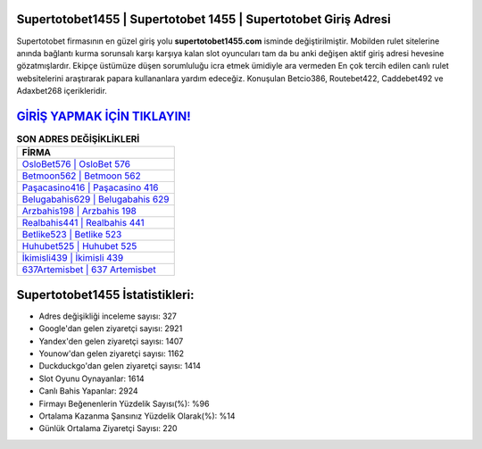 ﻿Supertotobet1455 | Supertotobet 1455 | Supertotobet Giriş Adresi
===================================

.. image:: images/supertotobet-giris.jpg
   :width: 600
   
Supertotobet firmasının en güzel giriş yolu **supertotobet1455.com** isminde değiştirilmiştir. Mobilden rulet sitelerine anında bağlantı kurma sorunsalı karşı karşıya kalan slot oyuncuları tam da bu anki değişen aktif giriş adresi hevesine gözatmışlardır. Ekipçe üstümüze düşen sorumluluğu icra etmek ümidiyle ara vermeden En çok tercih edilen canlı rulet websitelerini araştırarak papara kullananlara yardım edeceğiz. Konuşulan Betcio386, Routebet422, Caddebet492 ve Adaxbet268 içerikleridir.

`GİRİŞ YAPMAK İÇİN TIKLAYIN! <https://urlday.cc/git>`_
==============

.. list-table:: **SON ADRES DEĞİŞİKLİKLERİ**
   :widths: 100
   :header-rows: 1

   * - FİRMA
   * - `OsloBet576 | OsloBet 576 <oslobet576-oslobet-576-oslobet-giris-adresi.html>`_
   * - `Betmoon562 | Betmoon 562 <betmoon562-betmoon-562-betmoon-giris-adresi.html>`_
   * - `Paşacasino416 | Paşacasino 416 <pasacasino416-pasacasino-416-pasacasino-giris-adresi.html>`_	 
   * - `Belugabahis629 | Belugabahis 629 <belugabahis629-belugabahis-629-belugabahis-giris-adresi.html>`_	 
   * - `Arzbahis198 | Arzbahis 198 <arzbahis198-arzbahis-198-arzbahis-giris-adresi.html>`_ 
   * - `Realbahis441 | Realbahis 441 <realbahis441-realbahis-441-realbahis-giris-adresi.html>`_
   * - `Betlike523 | Betlike 523 <betlike523-betlike-523-betlike-giris-adresi.html>`_	 
   * - `Huhubet525 | Huhubet 525 <huhubet525-huhubet-525-huhubet-giris-adresi.html>`_
   * - `İkimisli439 | İkimisli 439 <ikimisli439-ikimisli-439-ikimisli-giris-adresi.html>`_
   * - `637Artemisbet | 637 Artemisbet <637artemisbet-637-artemisbet-artemisbet-giris-adresi.html>`_
	 
Supertotobet1455 İstatistikleri:
===================================	 
* Adres değişikliği inceleme sayısı: 327
* Google'dan gelen ziyaretçi sayısı: 2921
* Yandex'den gelen ziyaretçi sayısı: 1407
* Younow'dan gelen ziyaretçi sayısı: 1162
* Duckduckgo'dan gelen ziyaretçi sayısı: 1414
* Slot Oyunu Oynayanlar: 1614
* Canlı Bahis Yapanlar: 2924
* Firmayı Beğenenlerin Yüzdelik Sayısı(%): %96
* Ortalama Kazanma Şansınız Yüzdelik Olarak(%): %14
* Günlük Ortalama Ziyaretçi Sayısı: 220
